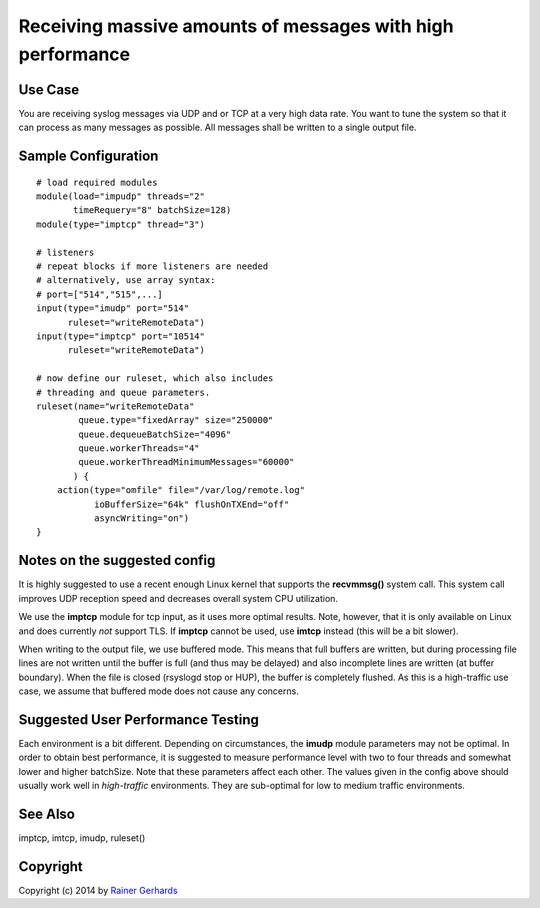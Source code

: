 Receiving massive amounts of messages with high performance
===========================================================

Use Case
--------

You are receiving syslog messages via UDP and or TCP at a very high data rate.
You want to tune the system so that it can process as many messages as 
possible. All messages shall be written to a single output file.

Sample Configuration
--------------------

::

   # load required modules
   module(load="impudp" threads="2"
          timeRequery="8" batchSize=128)
   module(type="imptcp" thread="3")

   # listeners
   # repeat blocks if more listeners are needed
   # alternatively, use array syntax:
   # port=["514","515",...]
   input(type="imudp" port="514"
         ruleset="writeRemoteData")
   input(type="imptcp" port="10514"
         ruleset="writeRemoteData")

   # now define our ruleset, which also includes
   # threading and queue parameters.
   ruleset(name="writeRemoteData" 
           queue.type="fixedArray" size="250000"
	   queue.dequeueBatchSize="4096"
	   queue.workerThreads="4"
	   queue.workerThreadMinimumMessages="60000"
          ) {
       action(type="omfile" file="/var/log/remote.log"
              ioBufferSize="64k" flushOnTXEnd="off"
	      asyncWriting="on")
   }

Notes on the suggested config
-----------------------------
It is highly suggested to use a recent enough Linux kernel that supports
the **recvmmsg()** system call. This system call improves UDP reception
speed and decreases overall system CPU utilization.

We use the **imptcp** module for tcp input, as it uses more optimal
results. Note, however, that it is only available on Linux and does
currently *not* support TLS. If **imptcp** cannot be used, use
**imtcp** instead (this will be a bit slower).

When writing to the output file, we use buffered mode. This means that
full buffers are written, but during processing file lines are not
written until the buffer is full (and thus may be delayed) and also
incomplete lines are written (at buffer boundary). When the file is closed
(rsyslogd stop or HUP), the buffer is completely flushed. As this is
a high-traffic use case, we assume that buffered mode does not cause
any concerns.

Suggested User Performance Testing
----------------------------------
Each environment is a bit different.
Depending on circumstances, the **imudp** module parameters may not be
optimal. In order to obtain best performance, it is suggested to measure
performance level with two to four threads and somewhat lower and higher
batchSize. Note that these parameters affect each other. The values given
in the config above should usually work well in *high-traffic* environments.
They are sub-optimal for low to medium traffic environments.

See Also
--------
imptcp, imtcp, imudp, ruleset()

Copyright
---------
Copyright (c) 2014 by `Rainer Gerhards <http://www.gerhards.net/rainer>`_
